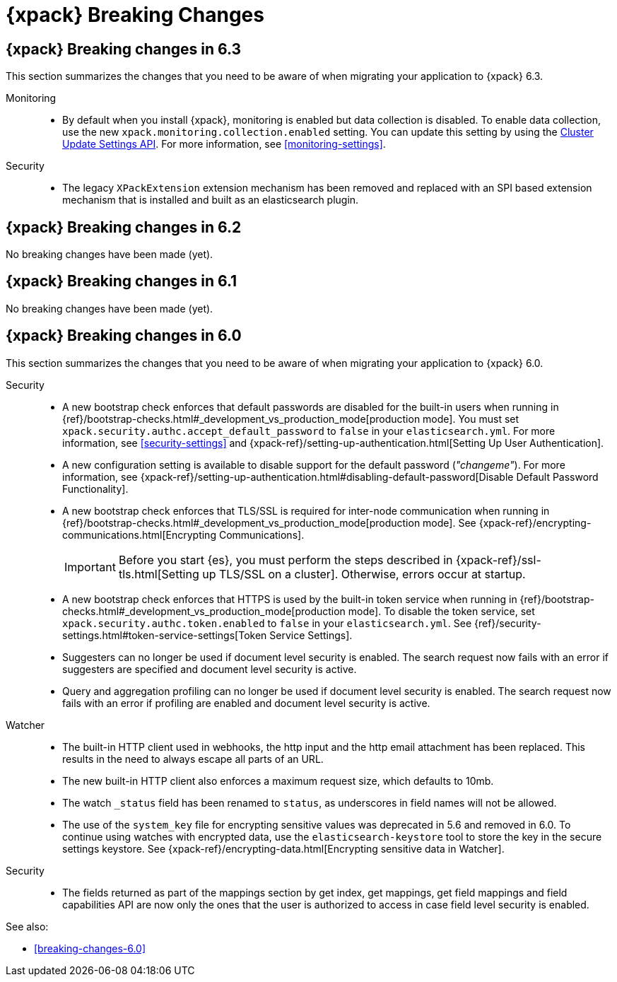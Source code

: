 [role="xpack"]
[[breaking-changes-xes]]
= {xpack} Breaking Changes

[partintro]
--
This section summarizes the changes that you need to be aware of when migrating
your application from one version of {xpack} to another.

* <<breaking-6.3.0-xes>>
* <<breaking-6.2.0-xes>>
* <<breaking-6.1.0-xes>>
* <<breaking-6.0.0-xes>>

See also:

* <<breaking-changes,{es} Breaking Changes>>
* {kibana-ref}/breaking-changes-xkb.html[{kib} {xpack} Breaking Changes]
* {logstash-ref}/breaking-changes-xls.html[Logstash {xpack} Breaking Changes]

--
[role="xpack"]
[[breaking-6.3.0-xes]]
== {xpack} Breaking changes in 6.3

This section summarizes the changes that you need to be aware of when migrating
your application to {xpack} 6.3.

Monitoring::
* By default when you install {xpack}, monitoring is enabled but data collection
is disabled. To enable data collection, use the new
`xpack.monitoring.collection.enabled` setting. You can update this setting by
using the <<cluster-update-settings,Cluster Update Settings API>>. For more
information, see <<monitoring-settings>>.


Security::
* The legacy `XPackExtension` extension mechanism has been removed and replaced
with an SPI based extension mechanism that is installed and built as an
elasticsearch plugin.

[role="xpack"]
[[breaking-6.2.0-xes]]
== {xpack} Breaking changes in 6.2

No breaking changes have been made (yet).

[role="xpack"]
[[breaking-6.1.0-xes]]
== {xpack} Breaking changes in 6.1

No breaking changes have been made (yet).


[role="xpack"]
[[breaking-6.0.0-xes]]
== {xpack} Breaking changes in 6.0

This section summarizes the changes that you need to be aware of when migrating
your application to {xpack} 6.0.

Security::
* A new bootstrap check enforces that default passwords are disabled for the
built-in users when running in
{ref}/bootstrap-checks.html#_development_vs_production_mode[production mode].
You must set `xpack.security.authc.accept_default_password` to `false` in your
`elasticsearch.yml`. For more information, see <<security-settings>> and
{xpack-ref}/setting-up-authentication.html[Setting Up User Authentication].
* A new configuration setting is available to disable support for the default
password (_"changeme"_). For more information, see
{xpack-ref}/setting-up-authentication.html#disabling-default-password[Disable Default Password Functionality].
* A new bootstrap check enforces that TLS/SSL is required for inter-node
communication when running in
{ref}/bootstrap-checks.html#_development_vs_production_mode[production mode]. See
{xpack-ref}/encrypting-communications.html[Encrypting Communications].
+
--
IMPORTANT: Before you start {es}, you must perform the steps described in
{xpack-ref}/ssl-tls.html[Setting up TLS/SSL on a cluster]. Otherwise, errors
occur at startup.

--
* A new bootstrap check enforces that HTTPS is used by the built-in token
service when running in
{ref}/bootstrap-checks.html#_development_vs_production_mode[production mode].
To disable the token service, set `xpack.security.authc.token.enabled`
to `false` in your `elasticsearch.yml`. See
{ref}/security-settings.html#token-service-settings[Token Service Settings].
* Suggesters can no longer be used if document level security is enabled.
The search request now fails with an error if suggesters are specified and
document level security is active.
* Query and aggregation profiling can no longer be used if document level
security is enabled. The search request now fails with an error if profiling
are enabled and document level security is active.

Watcher::
* The built-in HTTP client used in webhooks, the http input and the http email
attachment has been replaced.
This results in the need to always escape all parts of an URL.
* The new built-in HTTP client also enforces a maximum request size, which defaults to 10mb.
* The watch `_status` field has been renamed to `status`, as underscores in
field names will not be allowed.
* The use of the `system_key` file for encrypting sensitive values was deprecated
in 5.6 and removed in 6.0. To continue using watches with encrypted data, use the
`elasticsearch-keystore` tool to store the key in the secure settings keystore.
See {xpack-ref}/encrypting-data.html[Encrypting sensitive data in Watcher].

Security::
* The fields returned as part of the mappings section by get index, get
mappings, get field mappings and field capabilities API are now only the ones
that the user is authorized to access in case field level security is enabled.

See also:

* <<breaking-changes-6.0>>
